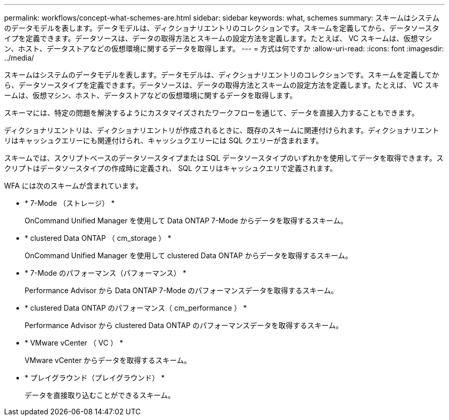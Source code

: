 ---
permalink: workflows/concept-what-schemes-are.html 
sidebar: sidebar 
keywords: what, schemes 
summary: スキームはシステムのデータモデルを表します。データモデルは、ディクショナリエントリのコレクションです。スキームを定義してから、データソースタイプを定義できます。データソースは、データの取得方法とスキームの設定方法を定義します。たとえば、 VC スキームは、仮想マシン、ホスト、データストアなどの仮想環境に関するデータを取得します。 
---
= 方式は何ですか
:allow-uri-read: 
:icons: font
:imagesdir: ../media/


[role="lead"]
スキームはシステムのデータモデルを表します。データモデルは、ディクショナリエントリのコレクションです。スキームを定義してから、データソースタイプを定義できます。データソースは、データの取得方法とスキームの設定方法を定義します。たとえば、 VC スキームは、仮想マシン、ホスト、データストアなどの仮想環境に関するデータを取得します。

スキーマには、特定の問題を解決するようにカスタマイズされたワークフローを通じて、データを直接入力することもできます。

ディクショナリエントリは、ディクショナリエントリが作成されるときに、既存のスキームに関連付けられます。ディクショナリエントリはキャッシュクエリーにも関連付けられ、キャッシュクエリーには SQL クエリーが含まれます。

スキームでは、スクリプトベースのデータソースタイプまたは SQL データソースタイプのいずれかを使用してデータを取得できます。スクリプトはデータソースタイプの作成時に定義され、 SQL クエリはキャッシュクエリで定義されます。

WFA には次のスキームが含まれています。

* * 7-Mode （ストレージ） *
+
OnCommand Unified Manager を使用して Data ONTAP 7-Mode からデータを取得するスキーム。

* * clustered Data ONTAP （ cm_storage ） *
+
OnCommand Unified Manager を使用して clustered Data ONTAP からデータを取得するスキーム。

* * 7-Mode のパフォーマンス（パフォーマンス） *
+
Performance Advisor から Data ONTAP 7-Mode のパフォーマンスデータを取得するスキーム。

* * clustered Data ONTAP のパフォーマンス（ cm_performance ） *
+
Performance Advisor から clustered Data ONTAP のパフォーマンスデータを取得するスキーム。

* * VMware vCenter （ VC ） *
+
VMware vCenter からデータを取得するスキーム。

* * プレイグラウンド（プレイグラウンド） *
+
データを直接取り込むことができるスキーム。


